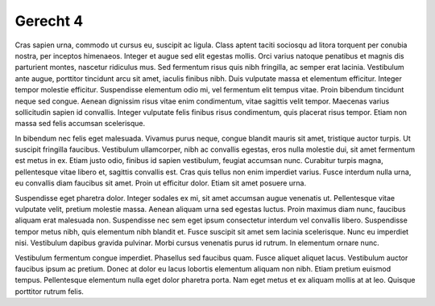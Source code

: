 ..
  Author: Auteur


Gerecht 4
=========

Cras sapien urna, commodo ut cursus eu, suscipit ac ligula. Class aptent taciti sociosqu ad litora torquent per conubia nostra, per inceptos himenaeos. Integer et augue sed elit egestas mollis. Orci varius natoque penatibus et magnis dis parturient montes, nascetur ridiculus mus. Sed fermentum risus quis nibh fringilla, ac semper erat lacinia. Vestibulum ante augue, porttitor tincidunt arcu sit amet, iaculis finibus nibh. Duis vulputate massa et elementum efficitur. Integer tempor molestie efficitur. Suspendisse elementum odio mi, vel fermentum elit tempus vitae. Proin bibendum tincidunt neque sed congue. Aenean dignissim risus vitae enim condimentum, vitae sagittis velit tempor. Maecenas varius sollicitudin sapien id convallis. Integer vulputate felis finibus risus condimentum, quis placerat risus tempor. Etiam non massa sed felis accumsan scelerisque.

In bibendum nec felis eget malesuada. Vivamus purus neque, congue blandit mauris sit amet, tristique auctor turpis. Ut suscipit fringilla faucibus. Vestibulum ullamcorper, nibh ac convallis egestas, eros nulla molestie dui, sit amet fermentum est metus in ex. Etiam justo odio, finibus id sapien vestibulum, feugiat accumsan nunc. Curabitur turpis magna, pellentesque vitae libero et, sagittis convallis est. Cras quis tellus non enim imperdiet varius. Fusce interdum nulla urna, eu convallis diam faucibus sit amet. Proin ut efficitur dolor. Etiam sit amet posuere urna.

Suspendisse eget pharetra dolor. Integer sodales ex mi, sit amet accumsan augue venenatis ut. Pellentesque vitae vulputate velit, pretium molestie massa. Aenean aliquam urna sed egestas luctus. Proin maximus diam nunc, faucibus aliquam erat malesuada non. Suspendisse nec sem eget ipsum consectetur interdum vel convallis libero. Suspendisse tempor metus nibh, quis elementum nibh blandit et. Fusce suscipit sit amet sem lacinia scelerisque. Nunc eu imperdiet nisi. Vestibulum dapibus gravida pulvinar. Morbi cursus venenatis purus id rutrum. In elementum ornare nunc.

Vestibulum fermentum congue imperdiet. Phasellus sed faucibus quam. Fusce aliquet aliquet lacus. Vestibulum auctor faucibus ipsum ac pretium. Donec at dolor eu lacus lobortis elementum aliquam non nibh. Etiam pretium euismod tempus. Pellentesque elementum nulla eget dolor pharetra porta. Nam eget metus et ex aliquam mollis at at leo. Quisque porttitor rutrum felis.

